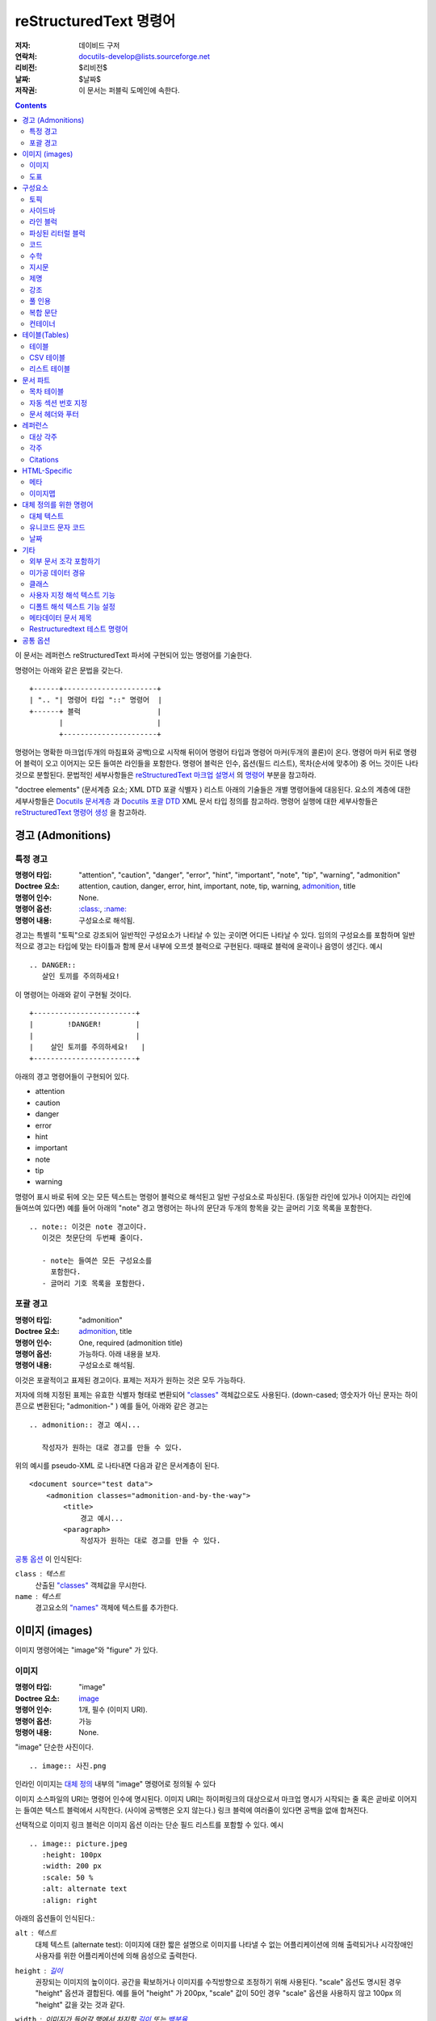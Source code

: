 =============================
 reStructuredText 명령어
=============================
:저자: 데이비드 구저
:연락처: docutils-develop@lists.sourceforge.net
:리비전: $리비전$
:날짜: $날짜$
:저작권: 이 문서는 퍼블릭 도메인에 속한다.

.. contents::

이 문서는 레퍼런스 reStructuredText 파서에 구현되어 있는 명령어를 기술한다.

명령어는 아래와 같은 문법을 갖는다. ::

    +------+----------------------+
    | ".. "| 명령어 타입 "::" 명령어  |
    +------+ 블럭                  |
           |                      |
           +----------------------+

명령어는 명확한 마크업(두개의 마침표와 공백)으로 시작해 뒤이어 명령어 타입과 명령어 마커(두개의 콜론)이 온다.
명령어 마커 뒤로 명령어 블럭이 오고 이어지는 모든 들여쓴 라인들을 포함한다.
명령어 블럭은 인수, 옵션(필드 리스트), 목차(순서에 맞추어) 중 어느 것이든 나타 것으로 분할된다.
문법적인 세부사항들은 `reStructuredText 마크업 설명서`_ 의 `명령어`_ 부분을 참고하라.

"doctree elements" (문서계층 요소; XML DTD 포괄 식별자 ) 리스트 아래의 기술들은 개별 명령어들에 대응된다.
요소의 계층에 대한 세부사항들은 `Docutils 문서계층`_ 과 `Docutils 포괄 DTD`_ XML 문서 타입 정의를 참고하라.
명령어 실행에 대한 세부사항들은 `reStructuredText 명령어 생성`_ 을 참고하라.

.. _명령어: restructuredtext_ko.html#directives
.. _reStructuredText 마크업 설명서: restructuredtext_ko.html
.. _Docutils 문서계층: ../doctree.html
.. _Docutils 포괄 DTD: ../docutils.dtd
.. _reStructuredText 명령어 생성:
   ../../howto/rst-directives_ko.html


--------------------
 경고 (Admonitions)
--------------------

.. 개정판 웹스터 완본 사전으로 부터 경고(Admonition)의 사전적 의미 (1913) [web1913]:
   Admonition
      Gentle or friendly reproof; counseling against a fault or
      error; expression of authoritative advice; friendly caution
      or warning.

      Syn: {Admonition}, {Reprehension}, {Reproof}.

      Usage: Admonition is prospective, and relates to moral delinquencies;
             its object is to prevent further transgression.

.. _attention:
.. _caution:
.. _danger:
.. _error:
.. _hint:
.. _important:
.. _note:
.. _tip:
.. _warning:

특정 경고
============

:명령어 타입: "attention", "caution", "danger", "error", "hint",
                  "important", "note", "tip", "warning", "admonition"
:Doctree 요소: attention, caution, danger, error, hint, important,
                   note, tip, warning, admonition_, title
:명령어 인수: None.
:명령어 옵션: `:class:`_, `:name:`_
:명령어 내용: 구성요소로 해석됨.

경고는 특별히 "토픽"으로 강조되어 일반적인 구성요소가 나타날 수 있는 곳이면 어디든 나타날 수 있다.
임의의 구성요소를 포함하며 일반적으로 경고는 타입에 맞는 타이틀과 함께 문서 내부에 오프셋 블럭으로 구현된다.
때때로 블럭에 윤곽이나 음영이 생긴다. 예시 ::

    .. DANGER::
       살인 토끼를 주의하세요!

이 명령어는 아래와 같이 구현될 것이다. ::

    +------------------------+
    |        !DANGER!        |
    |                        |
    |    살인 토끼를 주의하세요!   |
    +------------------------+

아래의 경고 명령어들이 구현되어 있다.

- attention
- caution
- danger
- error
- hint
- important
- note
- tip
- warning

명령어 표시 바로 뒤에 오는 모든 텍스트는 명령어 블럭으로 해석된고 일반 구성요소로 파싱된다.
(동일한 라인에 있거나 이어지는 라인에 들여쓰여 있다면) 예를 들어 아래의 "note" 경고 명령어는
하나의 문단과 두개의 항목을 갖는 글머리 기호 목록을 포함한다. ::

    .. note:: 이것은 note 경고이다.
       이것은 첫문단의 두번째 줄이다.

       - note는 들여쓴 모든 구성요소를
         포함한다.
       - 글머리 기호 목록을 포함한다.


포괄 경고
==================

:명령어 타입: "admonition"
:Doctree 요소: admonition_, title
:명령어 인수: One, required (admonition title)
:명령어 옵션: 가능하다. 아래 내용을 보자.
:명령어 내용: 구성요소로 해석됨.

이것은 포괄적이고 표제된 경고이다. 표제는 저자가 원하는 것은 모두 가능하다.

저자에 의해 지정된 표제는 유효한 식별자 형태로 변환되어 `"classes"`_ 객체값으로도 사용된다.
(down-cased; 영숫자가 아닌 문자는 하이픈으로 변환된다; "admonition-"  )
예를 들어, 아래와 같은 경고는 ::

    .. admonition:: 경고 예시...

       작성자가 원하는 대로 경고를 만들 수 있다.

위의 예시를 pseudo-XML 로 나타내면 다음과 같은 문서계층이 된다. ::

    <document source="test data">
        <admonition classes="admonition-and-by-the-way">
            <title>
                경고 예시...
            <paragraph>
                작성자가 원하는 대로 경고를 만들 수 있다.

`공통 옵션`_ 이 인식된다:

``class`` : 텍스트
    산출된 `"classes"`_ 객체값을 무시한다.

``name`` : 텍스트
  경고요소의 `"names"`_ 객체에 텍스트를 추가한다.

------------------
 이미지 (images)
------------------

이미지 명령어에는 "image"와 "figure" 가 있다.


이미지
=======

:명령어 타입: "image"
:Doctree 요소: image_
:명령어 인수: 1개, 필수 (이미지 URI).
:명령어 옵션: 가능
:멍령어 내용: None.

"image" 단순한 사진이다. ::

    .. image:: 사진.png

인라인 이미지는 `대체 정의`_ 내부의 "image" 명령어로 정의될 수 있다

이미지 소스파일의 URI는 명령어 인수에 명시된다. 이미지 URI는 하이퍼링크의 대상으로서
마크업 명시가 시작되는 줄 혹은 곧바로 이어지는 들여쓴 텍스트 블럭에서 시작한다.
(사이에 공백행은 오지 않는다.) 링크 블럭에 여러줄이 있다면 공백을 없애 합쳐진다.

선택적으로 이미지 링크 블럭은 _`이미지 옵션` 이라는 단순 필드 리스트를 포함할 수 있다. 예시 ::

    .. image:: picture.jpeg
       :height: 100px
       :width: 200 px
       :scale: 50 %
       :alt: alternate text
       :align: right

아래의 옵션들이 인식된다.:

``alt`` : 텍스트
    대체 텍스트 (alternate test): 이미지에 대한 짧은 설명으로 이미지를 나타낼 수 없는
    어플리케이션에 의해 출력되거나 시각장애인 사용자를 위한 어플리케이션에 의해 음성으로 출력한다.

``height`` : `길이`_
    권장되는 이미지의 높이이다. 공간을 확보하거나 이미지를 수직방향으로 조정하기 위해 사용된다.
    "scale" 옵션도 명시된 경우 "height" 옵션과 결합된다.
    예를 들어 "height" 가 200px, "scale" 값이 50인 경우 "scale" 옵션을 사용하지 않고 100px 의 "height" 값을 갖는 것과 같다.

``width`` : 이미지가 들어갈 행에서 차지할 `길이`_ 또는  `백분율`_
    이미지의 너비가 된다. 이미지의 공간을 확보하거나 수평방향으로 조정하는데 사용된다.
    "scale" 옵션이 명시된 경우 "height" 옵션과 같은 방식으로 적용된다.

    .. _길이: restructuredtext_ko.html#length-units
    .. _백분율: restructuredtext_ko.html#percentage-units

``scale`` : 정수 백분율 (% 기호는 선택사항)
    이미지의 균일 환산계수가 된다. 디폴트는 100%로 스케일링 되지 않는다.

    "height" 와 "width" 옵션을 명시하지 않은 경우, `파이썬 이미징 라이브러리`_ 가 사용된다.
    (파이썬 이미징 라이브러리가 설치되어 있고 이를 지원하는 이미지인 경우 )

``align`` : "top", "middle", "bottom", "left", "center", or "right"
    이미지의 정렬에 사용되며 HTML의 ``<img>`` 태그의 "align" 객체와 동일하고
    "text-align" CSS 요소에 대응한다.
    "top", "middle", "bottom" 값은 이미지의 수직방향 정렬을 결정한다.
    (text의 바탕선에 대한 정렬); 인라인 이미지인 경우에만 쓸모가 있다.
    The values "top", "middle", and "bottom"
    "left", "center", "right" 값은 이미지의 수평방향 정렬을 결정한다.
    이미지 주변에 텍스트가 들어갈 수 있게 한다.
    세부적인 적용은 브라우저나 렌더링 소프트웨어에 따라 다르게 나타날 수 있다.

``target`` : 텍스트 (URI 혹은 레퍼런스)
    이미지를 하이퍼링크 레퍼런스로 만들어 클릭할 수 있게 한다.
    옵션 인수는 URI(상대 혹은 절대)나 `레퍼런스명`_ 이 된다.
    레퍼런스명은 ```레퍼런스명`_`` 과 같이 밑줄이 붙는다.

공통 옵션은 `:class:`_ 와 `:name:`_ 가 있다.

.. _대체 정의: restructuredtext_ko.html#substitution-definitions


도표
======

:명령어 타입: "figure"
:Doctree 요소: figure_, image_, caption_, legend_
:명령어 인수: 1개, 필수 (이미지 URI).
:명령어 옵션: 가능.
:명령어 내용: 도표 캡션이나 범례로 해석됨.

도표 (figure)는 `이미지 옵션`_ 을 포함하는 `이미지`_ 데이터로 구성되며
선택적으로 캡션(하나의 문단)이나 범례(임의의 구성요소)를 추가할 수 있다.
페이지 기반 출력 미디어에서 도표는 페이지 레이아웃에 맞춰 다른 위치에 나타날 수 있다.
::

    .. figure:: picture.png
       :scale: 50 %
       :alt: 묻혀 있는 보물로 향하는 지도

       이것은 도표의 캡션이다. (간단한 문단)

       범례는 캡션 뒤에 오는 모든 요소들을 포함한다.
       여기서는 이 문단과 이어서 아래의 표가 범례가 된다.

       +-----------------------+-----------------------+
       | 기호                   | 의미                   |
       +=======================+=======================+
       | .. image:: tent.png   | 캠프장                  |
       +-----------------------+-----------------------+
       | .. image:: waves.png  | 호수                   |
       +-----------------------+-----------------------+
       | .. image:: peak.png   | 산                    |
       +-----------------------+-----------------------+

캡션이 되는 문단과 범례 앞에는 공백행이 반드시 있어야 한다.
캡션 없이 범례를 명시하고자 하는 경우 캡션 자리에 빈 코멘트 ("..")를 사용한다.

"figure" 명령어는 "image" 명령어의 모든 옵션을 지원한다. `이미지 옵션`_ 을 참고하라.
이 옵션("align" 제외)들은 도표가 가진 이미지에 적용된다.

``align`` : "left", "center", or "right"
    도표의 수평방향 정렬에 사용되며 이미지 주변에 텍스트가 들어가게 한다.
    세부적인 적용은 브라우저나 렌더링 소프트웨어에 따라 다르게 나타날 수 있다.

추가로 아래의 옵션들이 있다.

``figwidth`` : "image", 행에서 차지할 `길이`_ 또는 `백분율`_
    도표의 너비.
    도표가 사용할 수평방향 공간을 한정한다.
    이미지의 자체적인 너비가 사용된 경우 "image"의 특정값 허용된다.
    (`파이썬 이미징 라이브러리`_ 가 요구된다.)
    이미지 파일을 찾을 수 없거나 필요한 소프트웨어를 사용할 수 없는 경우
    이 옵션은 무시된다.

    "figure" doctree 요소의 "width" 객체를 설정하자.

    이 옵션은 도표의 포함된 이미지를 스케일링하지 않는다.
    ;스케일링이 필요하다면 `이미지`_ 의 "width" 옵션을 사용한다.

        +---------------------------+
        |        figure             |
        |                           |
        |<------ figwidth --------->|
        |                           |
        |  +---------------------+  |
        |  |     image           |  |
        |  |                     |  |
        |  |<--- width --------->|  |
        |  +---------------------+  |
        |                           |
        |도표 캡션은 이 너비에서    |
        |끝나야한다.                |
        +---------------------------+

``figclass`` : 텍스트
    도표의 `"classes"`_ 객체값을 설정한다.
    아래의 `"classes"`_ 명령어를 참고하라.

.. _파이썬 이미징 라이브러리: http://www.pythonware.com/products/pil/


---------------
 구성요소
---------------

토픽
=====

:명령어 타입: "topic"
:Doctree 요소: topic_
:명령어 인수: 1, 필수 (토픽의 표제).
:명령어 옵션: `:class:`_, `:name:`_
:명령어 내용: Interpreted as the topic body.

토픽(topic)은 표제가 있는 블럭 인용이나 하위 섹션을 포함하지 않는 독립 섹션과 유사하다.
문맥에서 벗어난 독립적인 아이디어를 나타내기 위해 "topic" 명령어를 사용한다.
토픽은 섹션이나 전이가 나타날 수 있는 곳이면 어디든 올 수 있다.
구성 요소와 토픽은 내포된 토픽을 포함하지 않을 수 있다.

명령어의 단일 인수는 토픽의 표제로 해석되고 그 다음 행은 공백행이 되어야 한다.
뒤이어 오는 모든 행들은 토픽의 내용이 되고 구성요소로 해석된다. 예시 ::

    .. topic:: 토픽 표제

        이어서 오는 들여쓴 행들은 토픽의 내용을 구성한다.
        이 행들은 구성요소로 해석된다.


사이드바
==========

:명령어 타입: "sidebar"
:Doctree 요소: sidebar_
:명령어 인수: 1개, 필수 (사이드바 표제).
:명령어 옵션: 가능 (아래 내용 참조).
:명령어 내용: 사이드바의 내용으로 해석됨.

사이드바는 미니어처와 같이 문서 내부에 나타나는 병렬 문서로 문서와 관련되거나 레퍼런스가 되는 자료를 제공한다.
사이드바는 보통 구분선으로 나누어지며 페이지의 가장자리에 떠있다.;
문서의 본문이 되는 텍스트가 주변을 지날 수 있다.
사이드바는 초각주(super-footnotes)가 될 수도 있다.;
사이드바의 내용이 문서의 본문이 갖는 흐름에서 벗어날 수 있다.

사이드바는 섹션이나 전이가 나타날 수 있는 곳이면 어디든 올 수 있다.
사이드바를 포함한 구성요소들은 내포된 구성요소를 포함하지 않을 수 있다.

명령어의 단일 인수는 사이드바의 표제로 해석되고 그 뒤로 부제 옵션(아래 참조)이 올 수 있다.
;그 다음 행은 반드시 공백행이 되어야 한다.
뒤이어 오는 모든 행들은 구성요소로 해석된다. 예시 ::

    .. sidebar:: 사이즈바 표제
       :subtitle: 사이드바 부제 (선택사항)

       이어서 오는 들여쓴 행들은 토픽의 내용을 구성한다.
       이 행들은 구성요소로 해석된다.

아래의 옵션이 인식된다.:

``subtitle`` : 텍스트
    사이드바의 부제.

공통 옵션으로 `:class:`_ 와 `:name:`_ 가 있다.


라인 블럭
==========

.. admonition:: 더 이상 사용하지 않는다.

   "line-block" 명령어는 이제 사용하지 않는다.
   대신 `라인 블럭 문법`_ 을 사용한다.

   .. _라인 블럭 문법: restructuredtext.html#line-blocks

:명령어 타입: "line-block"
:Doctree 요소: line_block_
:명령어 인수: None.
:명령어 옵션: `:class:`_, `:name:`_
:명령어 내용: 라인 블럭의 본문이 된다.

행이 바뀌면서 기존의 들여쓰기가 중요해지고 인라인 마크업이 지원될 때 "line-block" 명령어는 요소를 구성한다.
이는 자동으로 들여쓰기가 되지 않고 고정 너비 타이프라이터 서체 대신 일반적인 세리프로 구현되어
`파싱된 리터럴 블럭`_ 의 다른 형태가 된다.
(line-block 명령어는 들여쓴 라인 블럭을 가진 채로 인용 블럭을 시작한다)
라인 블럭은 주소 블럭이나 절(노래 가사나 시)처럼 행의 구조가 중요할 때 유용하게 쓰인다.
예를 들어 아래 고전작품과 같이 ::

    "To Ma Own Beloved Lassie: A Poem on her 17th Birthday", by
    Ewan McTeagle (for Lassie O'Shea):

        .. line-block::

            Lend us a couple of bob till Thursday.
            I'm absolutely skint.
            But I'm expecting a postal order and I can pay you back
                as soon as it comes.
            Love, Ewan.



.. _parsed-literal:

파싱된 리터럴 블럭
====================

:명령어 타입: "parsed-literal"
:Doctree 요소: literal_block_
:명령어 인수: None.
:명령어 옵션: `:class:`_, `:name:`_
:명령어 내용: 리터럴 블럭의 본문이 된다.

일반적인 리터럴 블럭과 다르게 "파싱된 리터럴" 명령어는 텍스트가 인라인 마크업으로 파싱되었을 때 리터럴 블럭을 구성한다.
고정 너비 타이프라이터 서체로 구현된다는 점에서 일반적인 라인 블럭과 유사하고 `라인 블럭`_ 의 다른 형태가 된다.
파싱된 리터럴 블럭은 코드 예제에 하이퍼링크를 추가할 때 유용하다.

파싱된 리터벌 블럭에서는 인라인 마크업이 인식되고 파싱되는 과정에서 보존되지 않기 때문에 텍스트에 주의해야 한다.
들여쓰기가 없는 파싱을 막기 위해 백슬래시 이스케이프가 필요할 수 있다.
파서를 통해 마크업 문자들이 제거되기 때문에 수직방향 정렬에도 신경써야 한다.
파싱된 "ASCII art" 는 까다로울 수 있고 추가적인 공백이 필요할 수 있다.

예를 들어, 아래 내용의 모든 요소명은 링크되어 있다. ::

    .. parsed-literal::

       ( (title_, subtitle_?)?,
         decoration_?,
         (docinfo_, transition_?)?,
         `%structure.model;`_ )

코드
========

:명령어 타입: "code"
:Doctree 요소: literal_block_, `inline elements`_
:명령어 인수: 1개, 선택 (형식 언어).
:명령어 옵션: name, class, number-lines.
:명령어 내용: Becomes the body of the literal block.
:배열 설정: syntax_highlight_.

(Docutils 0.9에 신규 등록)

"code" 명령어는 리터럴 블럭을 구성한다.
코드의 언어가 명시된 경우 내용은 Pygments_ 문법 하이라이터의 의해 파싱되고
토큰은 내포된 `inline elements`_ 에 클래스 인수(문법 분류에 따라)와 함께 저장된다.
실제 하이라이트는 스타일 시트가 요구된다.
(예를 들어 `generated by Pygments`__ 가 있다. `sandbox/stylesheets`__ 에서 예시를 볼 수 있다.)

파싱은 syntax_highlight_ 배열 설정과 커맨드 라인 옵션으로 종료되거나
명령어 인수 대신 `:class:`_ 옵션으로 형식 언어를 지정한 경우 종료될 수 있다.
형식 언어가 `지원 언어 및 마크업 포맷`_ 에 속하지 않거나 Pygments_ 가 설치되지 않았을 때 파싱은 경고를 회피한다.

인라인 코드를 위해 `"코드" 기능`_ 을 사용한다.

__ http://pygments.org/docs/cmdline/#generating-styles
__ http://docutils.sourceforge.net/sandbox/stylesheets/
.. _Pygments: http://pygments.org/
.. _syntax_highlight: ../../user/config.html#syntax-highlight
.. _지원 언어 및 마크업 포맷: http://pygments.org/languages/
.. _"코드" 기능: roles.html#code


아래의 옵션이 인식된다.

``number-lines`` : [행의 번호로 시작]
    행 번호로 모든 행의 앞에 온다.
    선택 인수는 첫 행의 번호이다. (디폴트 1)

공통 옵션으로 `:class:`_ 와 `:name:`_ 가 있다.

예시 ::
  아래 명령어의 내용 ::

    .. code:: python

      def my_function():
          "just a test"
          print 8/2

  파이선 소스 코드와 같이 파싱되고 마크업 된다.


수학
======

:명령어 타입: "math"
:Doctree 요소: math_block_
:명령어 인수: 1개, 선택: 내용의 접두어가 된다.
:명령어 옵션: `:class:`_, `:name:`_
:명령어 인수: 수학 블럭의 본문이 된다.
                    (공백행으로 구분된 내용 블럭은
                    인접한 수학 블럭에 놓인다.)
:배열 설정: math_output_

(Docutils 0.8에 신규 등록)

"math" 명령어는 문서에 수학적 내용(수식, 방정식)이 담긴 블럭을 삽입한다.
입력 포맷은 유니코드 기호를 지원하는 *LaTeX math syntax*\ [#math-syntax]_ 이다.
예시 ::

  .. math::

    α_t(i) = P(O_1, O_2, … O_t, q_t = S_i λ)

다수의 출력 포맷을 위해 요구되는 변환에 의해 *LaTex math* 의 일부분만 지원된다.
HTMl에서 `math_output`_ 배열 설정은 각각의 지원 요소들의 하위 집합과 함께 대체 출력 포맷들 중에서 결정된다.
(`math_output`_ 배열 설정은 ``--math-output`` 커맨드 라인 옵션에 대응하기도 한다.)
작성기가 수학 식자를 전혀 지원하지 않는다면 작성된 내용 그대로 삽입된다.

.. [#math-syntax] 지원되는 LaTeX 커맨드는 AMS 확장을 포함한다.
   (`Short Math Guide`_ 와 같은 문서를 참고하라.)


인라인 수식을 위해 `"수학" 기능`_ 을 사용한다.

.. _Short Math Guide: ftp://ftp.ams.org/ams/doc/amsmath/short-math-guide.pdf
.. _"수학" 기능: roles_ko.html#math
.. _math_output: ../../user/config.html#math-output

지시문
========

:명령어 타입: "rubric"
:Doctree 요소: rubric_
:명령어 인수: 1, 필수 (지시문 텍스트).
:명령어 옵션: `:class:`_, `:name:`_
:명령어 내용: None.

..

     rubric n. 1. a title, heading, or the like, in a manuscript,
     book, statute, etc., written or printed in red or otherwise
     distinguished from the rest of the text. ...

     -- 랜덤 하우스 웹스터 대학 사전, 1991

"rubric" 명령어는 지시문 요소를 문서 계층에 삽입한다.
지시문은 형식에 얽매이지 않는 제목으로 문서의 구조와 일치하지 않아도 된다.

제명
========

:명령어 타입: "epigraph"
:Doctree 요소: block_quote_
:명령어 인수: None.
:명령어 옵션: None.
:명령어 내용: 블럭 인용의 본문으로 해석됨.

제명은 문서나 섹션의 시작에 오는 적절하고 짧은 글로 주로 인용이나 시가 쓰인다.

"epigraph" 명령어는 "epigraph" 클래스 블럭 인용을 만들어 낸다. 예시 ::

     .. epigraph::

        네가 어디로 가든, 그 곳에 네가 있다.

        -- 버카루 반자이

위 코드는 아래와 같은 계층 조각이 된다. ::

    <block_quote classes="epigraph">
        <paragraph>
            네가 어디로 가든, 그 곳에 네가 있다.
        <attribution>
            버카루 반자이


강조
==========

:명령어 타입: "highlights"
:Doctree 요소: block_quote_
:명령어 인수: None.
:명령어 옵션: None.
:명령어 내: 블럭 인용의 본문으로 해석됨.

강조는 문서나 섹션의 요점을 요약하고 주로 목록의 구성이 된다.

"highlights" 명령어는 "highlights" 클래스 블럭 인용을 만들어 낸다.
`제명`_ 에서 유사한 예시를 볼 수 있다.

풀 인용
==========

:명령어 타입: "pull-quote"
:Doctree 요소: block_quote_
:명령어 인수: None.
:명령어 옵션: None.
:명령어 내용: 블럭 인용의 본문으로 해석됨.

풀 인용은 추출 인용된 텍스트의 작은 섹션으로 주로 큰 서체가 사용된다.
풀 인용은 독자의 주의를 끌고자 할 때 사용되며 특히 긴 글에 쓰인다.

"pull-quote" 명령어는 "pull-quote" 클래스 블럭 인용을 만들어 낸다.
`제명`_ 에서 유사한 예시를 볼 수 있다.

복합 문단
==================

:명령어 타입: "compound"
:Doctree 요소: compound_
:명령어 인수: None.
:명령어 옵션: `:class:`_, `:name:`_
:명령어 내용: 구성요소로 해석됨.

(Docutils 0.3.6에 신규 등록)

"compound" 명령어는 복합 문단을 만드는데 사용된다.
복합 문단은 논리적으로는 하나인 문단에 여러개의 물리적인 구성요소가 포함되는 경우를 말한다.
(단순히 텍스트나 인라인 요소들만 포함하는 대신)
복합 문단을 구성하는 요소로는 단순 문단, 리터럴 블럭, 표, 리스트 등이 있다. 예시 ::

    .. compound::

       'rm' 커맨드는 매우 위험하다.  만약 당신이 루트로 들어가
       엔터를 치게 되면 ::

           cd /
           rm -rf *

       파일 시스템의 모든 내용을 지우게 된다.

위의 예시에서 리터럴 블럭은 하나의 물리적 문단에서 시작해 다른 곳에서 끝나는 문장 내부에 삽입된다.

.. note::

   "compound" 명령어는 HTML의 ``<div>`` 요소 같은 포괄 블럭 계층 컨테이너가 아니다.
   단순히 연속되는 요소들을 묶기 위해 사용한다면 예상치 못한 결과를 얻을 수 있다.

   만약 포괄 계층 블럭 컨테이너가 필요하다면 밑에서 다룰 `컨테이너`_ 명령어를 사용하라.

복합 문단은 일반적으로 구별할 수 있는 여러개의 텍스트 블럭으로 구현되며
여러 텍스트 블럭들의 논리 통일성을 강조할 수 있게 변형될 가능성이 있다.:

* 만약 문단이 시작 줄 들여쓰기와 함께 구현된다면
  복합 문단의 첫번째 물리적 문단만이 동일한 들여쓰기를 가져야 한다.
  두번째와 그 이후에 오는 문단들은 들여쓰기를 생략해야 한다.
* 물리적 요소들 간의 수직방향 간격은 축소될 수 있다.;
* 기타 등등


컨테이너
=========

:명령어 타입: "container"
:Doctree 요소: container_
:명령어 인수: 1개 혹은 그 이상, 선택 (클래스명).
:명령어 옵션: `:name:`_
:명령어 내용: 구성요소로 해석됨.

(Docutils 0.3.10에 신규 등록)

"container" 명령어는 포괄 블럭 계층 컨테이너 요소와 함께 컨테이너의 내용(임의의 구성요소)를 둘러싼다.
선택적 `"classes"`_ 객체 인수와 결합되면 사용자와 어플리케이션을 위한 확장 메커니즘이 된다. 예시 ::

    .. container:: custom

       이 문단은 사용지 지정 방법으로 구현된다.

위의 결과를 pseudo-XML로 나타내면 아래와 같다. ::

    <container classes="custom">
        <paragraph>
            이 문단은 사용자 지정 방법으로 구현된다.

"container" 명령어는 HTML의 ``<div>`` 요소와 동일하다.
사용자나 어플리케이션의 목적에 맞게 연속적인 요소들을 그룹으로 묶는데 사용된다.



------------------
 테이블(Tables)
------------------

형식이 있는 테이블은 reStructuredText 문법이 제공하는 것보다 많은 구조를 필요로 한다.
테이블은 `테이블`_ 명령어를 통해 표제를 받을 수 있다.
종종 reStructuredText의 테이블은 작성하기 불편하지만 표준 포맷의 테이블 데이터는 손쉽게 얻을 수 있다.
csv-table_ 명령어는 CSV 포맷 데이터를 지원한다.


테이블
========

:명령어 타입: "table"
:Doctree 요소: table_
:명령어 인수: 1개, 선택 (테이블의 표제).
:명령어 옵션: 가능 (아래 참조).
:명령어 내용: 일반 reStructuredText 테이블.

(Docutils 0.3.1에서 신규 등록)

"table" 명령어는 테이블이나 특정 옵션을 제목과 결합하는데 사용된다. 예시 ::

    .. table:: "not" 을 위한 진리표
       :widths: auto

       =====  =====
         A    not A
       =====  =====
       False  True
       True   False
       =====  =====

아래의 옵션들이 인식된다.:

``align`` : "left", "center", or "right"
    테이블의 수평방향 정렬
    (Docutils 0.13에서 신규 등록)

``widths`` : "auto", "grid" 또는 정수 목록
    콤마나 공백으로 구분되는 컬럼 너비 목록.
    디폴트는 입력 열의 너비. (문자로)

    "auto"나 "grid"는 작성자가 컬럼 너비 결정의 백엔드 위임 여부를 정할 때 사용한다.
    (LaTeX, the HTML browser, ...).
    `table_style`_ 배열 옵션을 참고하라.

공통 옵션으로 `:class:`_ 와 `:name:`_ 가 있다.

.. _table_style: ../../user/config.html#table-style-html4css1-writer

.. _csv-table:

CSV 테이블
============

:명령어 타입: "csv-table"
:Doctree 요소: table_
:명령어 인수: 1, 선택 (테이블의 표제).
:명령어 옵션: 가능 (아래 참조).
:명령어 내용: A CSV (comma-separated values) table.

.. WARNING::

   "csv-table" 명령어의 ":file:" 과 ":url:" 옵션은 보안상 취약점이 될 수 있다.
   이 두 옵션은 "file_insertion_enabled_" 런타임 설정으로 비활성화 할 수 있다.

(Docutils 0.3.4에서 신규 등록)

"csv_table" 명령어는 CSV 데이터로부터 테이블을 만들 때 사용된다.
CSV는 상업용 데이터베이스와 스프레드시트 어플리케이션을 통해 생성되는 일반적인 데이터 포맷이다.
데이터는 문서의 일부가 되는 내부 자료이거나 분리된 파일에서 가져오는 외부 자료 모두 가능하다.

예시 ::

    .. csv-table:: Frozen Delights!
       :header: "Treat", "Quantity", "Description"
       :widths: 15, 10, 30

       "Albatross", 2.99, "On a stick!"
       "Crunchy Frog", 1.49, "If we took the bones out, it wouldn't be
       crunchy, now would it?"
       "Gannet Ripple", 1.99, "On a stick!"

셀 내부에서 블럭 마크업과 인라인 마크업이 지원된다. 행의 끝은 셀 내부에서 인식된다.

작업 한계:

* 각각의 행이 동일한 갯수의 컬럼을 갖는지는 확인해주지 않지만
  "csv-table" 명령어는 자동으로 항목을 비워두는 CSV 생성기를 지원하기 때문에
  짧은 행의 끝이 비워지는 일은 일어나지 않는다.

  .. 입력을 확인하기 위해 엄격한 옵션을 추가하고 싶다면?

.. [#whitespace-delim] 공백 구분 기호는 외부 CSV 파일에서만 지원된다.

.. [#ASCII-char] 파이썬2에서 ``delimiter``, ``quote``, ``escape`` 옵션은 ASCII 문자여야 한다.
   (CSV 모듈은 유니코드나 ASCII가 아닌 모든 문자들을 지원하지 않는다.
   이 한계점은 파이썬3에서는 나타나지 않는다.

아래의 옵션들이 인식된다.

``widths`` : 정수 [, 정수...] 또는 "auto"
    콤마 혹은 공백으로 구분되는 리스트의 상대적인 컬럼 너비이다.
    디폴트에서는 컬럼들이 동일한 너비를 갖는다. (100%/#columns)

    "auto" 값은 작성자가 열 너비 결정의 백엔드 위임 여부를 정할 때 사용한다.
    (LaTeX, the HTML browser, ...).

``header-rows`` : 정수
    테이블 헤더에서 사용할 CSV 데이터의 열 갯수. 디폴트 0.

``stub-columns`` : 정수
    stub으로 사용될 테이블의 컬럼 갯수. (좌측에서의 열의 이름) 디폴트 0.

``header`` : CSV 데이터
    테이블 헤더를 위한 추가 자료.
    테이블의 메인 CSV 데이터에서 얻은 ``header-rows`` 앞에 별개로 추가된다.
    메인 CSV 데이터와 동일한 포맷의 CSV를 사용해야 한다.

``file`` : 문자열 (새 라인 제거됨.)
    CSV 파일의 로컬 주소.

``url`` : 문자열 (공백 제거됨.)
    CSV 파일의 인터넷 URL 레퍼런스.

``encoding`` : 텍스트의 인코딩명
    외부 CSV 데이터(파일 혹은 URL)의 텍스트 인코딩.
    디폴트는 문서의 인코딩.

``delim`` : 문자 | "tab" | "space" [#whitespace-delim]_
    필드를 나누기 위해 사용되는 단일문자\ [#ASCII-char]_ .
    디폴트는 ``,`` (콤마).
    유니코드 포인트로 명시될 수 있다.; 문법적인 세부사항은 `유니코드`_ 명령어 참조.

``quote`` : 문자
    구분 기호를 포함하는 요소를 인용하거나 인용 문자와 함게 시작하는 단일문자\ [#ASCII-char]_
    디폴트는 ``"`` (따옴표).
    유니코드 포인트로 명시될 수 있다.; 문법적인 세부사항은 `유니코드`_ 명령어 참조.

``keepspace`` : flag
    구분 기호 바로 뒤에 오는 공백을 중요하게 다룬다.
    디폴트는 공백을 무시한다.

``escape`` : 문자
    구분 기호나 인용 문자에서 벗어나기 위해 사용되는 단일문자\ [#ASCII-char]_
    유니코드 포인트로 명시될 수 있다.; 문법적인 세부사항은 `유니코드`_ 명령어 참조.
    구분 기호가 인용 필드가 아닌 곳에서 쓰이거나 인용 문자를 일반 필드에서 입력하고자 할 때 사용된다.
    디폴트는 인용 문자를 두번 입력한다. 예시 "그는 말했다 ""안녕"""

    .. 디폴트를 명확하게 지정하기 위해 추가할 수 있는 값 "double" ?

``align`` : "left", "center" 또는 "right"
    테이블의 수평방향 정렬.
    (Docutils 0.13에서 신규 등록)

공통 옵션으로 `:class:`_ 와 `:name:`_ 가 있다.


리스트 테이블
===============

:명령어 타입: "list-table"
:Doctree 요소: table_
:명령어 인수: 1개, 선택 (테이블 표제).
:명령어 옵션: 가능 (아래 참조).
:명령어 내용: 균일한 2개의 계층을 갖는 글머리 기호 리스트.

(Docutils 0.3.8.에서 신규 등록.  이것이 기존의 구현이지만 장래에 `추가적인 구상`__ 이 구현될 수 있다.)

__ ../../dev/rst/alternatives.html#list-driven-tables

"list_table" 명령어는 2개의 균일 계층 글머리 기호 리스트인 데이터로부터 테이블을 만든다.
균일 계층이란 하위 리스트들이 동일한 갯수의 항목을 포함함을 의미한다

예시 ::

    .. list-table:: Frozen Delights!
       :widths: 15 10 30
       :header-rows: 1

       * - Treat
         - Quantity
         - Description
       * - Albatross
         - 2.99
         - On a stick!
       * - Crunchy Frog
         - 1.49
         - If we took the bones out, it wouldn't be
           crunchy, now would it?
       * - Gannet Ripple
         - 1.99
         - On a stick!

아래의 옵션들이 인식된다.

``widths`` : 정수, [정수...] 또는 "auto"
    콤마 혹은 공백으로 구분되는 리스트의 상대적인 컬럼 너비이다.
    디폴트에서는 컬럼들이 동일한 너비를 갖는다. (100%/#columns)

    "auto" 값은 작성자가 열 너비 결정의 백엔드 위임 여부를 정할 때 사용한다.
    (LaTeX, the HTML browser, ...).

``header-rows`` : 정수
    테이블 헤더에서 사용할 CSV 데이터의 열 갯수. 디폴트 0.

``stub-columns`` : 정수
    stub으로 사용될 테이블의 컬럼 갯수. (좌측에서의 열의 이름) 디폴트 0.

``align`` : "left", "center" 또는 "right"
    테이블의 수평방향 정렬.
    (Docutils 0.13에서 신규 등록)

공통 옵션으로 `:class:`_ 와 `:name:`_ 가 있다.


----------------
 문서 파트
----------------

.. _contents:

목차 테이블
=================

:명령어 타입: "contents"
:Doctree 요소: pending_, topic_
:명령어 인수: 1개, 선택 (제목)
:명령어 옵션: 가능
:명령어 내용: None.

"contents" 명령어는 `토픽`_ 에 목차 테이블(TOC)를 생성한다.
토픽과 마찬가지로 목차표는 섹션과 전이가 나타날 수 있는 곳이면 어디든 올 수 있다.
구성요소와 토픽은 목차표를 포함하지 않을 수 있다.

명령어의 가장 간단한 형태 ::

    .. contents::

언어 의존 상용구 텍스트가 표제로 사용된다. 영어에서 디폴트 표제 텍스트는 "Contents" 이다.

구체적인 표제가 명시될 수 있다. ::

    .. contents:: 목차 테이블

표제는 여러줄이 될 수 있지만 권장하지 않는다. ::

    .. contents:: 이것은 아주 긴
       목차 테이블의 예시이다.

명령어를 위한 옵션들은 필드 리스트를 사용해 명시된다. ::

    .. contents:: 목차 테이블
       :depth: 2

만약 디폴트 표제가 사용된다면 옵션 필드 리스트는 명령어 마커와 동일한 라인에서 시작될 수 있다. ::

    .. contents:: :depth: 2

아래의 옵션들이 인식된다.

``depth`` : 정수
    목차 테이블에서 수집될 섹션 계층의 갯수.
    디폴트에서는 무한정 가능하다.

``local`` : flag (공란)
    로컬 목차 테이블을 생성한다. 입력란은 명령어가 주어지는 섹션의 하위 섹션만을 포함한다.
    구체적인 표제가 주어지지 않는다면 목차 테이블은 표제되지 않는다.

``backlinks`` : "entry" 또는 "top" 또는 "none"
    섹션 헤더로부터 목차 테이블 혹은 그 입력란으로 돌아가는 링크를 생성한다.
    백링크를 생성하지 않을 수도 있다.

``class`` : 텍스트
    토픽 요소상에 `"classes"`_ 객체값을 설정한다.
    아래의 `클래스`_ 명령어를 보자.

.. _sectnum:
.. _section-numbering:

자동 섹션 번호 지정
===========================

:명령어 타입: "sectnum" 또는 "section-numbering" (동의어)
:Doctree 요소: pending_, generated_
:명령어 인수: None.
:명령어 옵션: 가능.
:명령어 내용: None.
:배열 설정: sectnum_xform_

"sectnum" (또는 "section-nubmering") 명령어는 문서의 섹션과 하위 섹션에 자동으로 번호를 부여한다.
(`sectnum_xform`_ 배열 설정 혹은 ``--no-section-numbering`` 커맨드 라인으로 비활성화 되지 않은 경우)

섹션 번호는 "multiple enumeration" 형태로 각각의 계층이 번호를 갖고 구두점으로 구분된다.
예를 들어, 섹션 1, 하위 섹션 2, 하위 섹션 3의 표제는 "1.2.3" 으로 부가된다.

"sectnum" 명령어는 초기 파싱과 변형 두가지 단계로 기능한다.
초기 파싱에서 "pending" 요소가 생성되어 자리 표시자로 기능하고 어떤 옵션이든 내부에 저장한다.
프로세싱의 나중 단계에서 "pending" 요소는 표제에 섹션 번호를 붙이는 변형을 일으킨다.
섹션 번호는 "generated" 요소에 묶이고 표제는 1로 설정되는 "auto" 객체를 갖는다.

아래의 옵션들이 인식된다.:

``depth`` : 정수
    명령어에 의해 번호가 부여될 섹션의 갯수.
    디폴트에서는 무한정 가능하다.

``prefix`` : 문자열
    자동으로 생성된 섹션 번호에 부가될 임의의 문자열.
    "3.2." 이 입력되면 섹션 번호는 "3.2.1", "3.2.2", "3.2.2.1" 과 같이 생성된다.
    구분 구두점("." 과 같은 것들)은 명백하게 정해져야 한다.
    디폴트에서는 아무것도 부가되지 않는다.

``suffix`` : 문자
    자동으로 생성된 섹션 번호 뒤에 덧붙일 임의의 문자열.
    디폴트는 아무것도 부가되지 않는다.

``start`` : 정수
    첫번째 섹션 번호가 될 값.
    ``prefix`` 와 결합되어 여러개의 소스 파일로 나누어질 문서에 올바른 섹션 번호를 부여하기 위해 사용된다.
    디폴트는 1 이다.

.. _sectnum_xform: ../../user/config.html#sectnum-xform


.. _header:
.. _footer:

문서 헤더와 푸터
========================

:명령어 타입: "header" 또는 "footer"
:Doctree 요소: decoration_, header, footer
:명령어 인수: None.
:명령어 옵션: None.
:명령어 내용: 구성요소로 해석됨.

(Docutils 0.3.8에서 신규 등록)

"header" 와 "footer" 명령어는 페이지 네비게이션, 노트, 시간/날짜 등에 유용한 문서 장식을 생성한다. 예시 ::

    .. header:: 이 공간은 임대용.

인쇄될 페이지나 생성될 웹페이지 상단에 나타날 문서 헤더에 문단을 추가한다.

이 명령어들은 여러번 누적하여 사용될 수 있다. 최근에는 단 하나의 헤더와 푸터도 지원한다.

.. note::

   "header", "footer" 명령어를 웹페이지의 네비게이션 요소를 생성하는데 사용할 수는 있지만
   Docutils는 본래 *문서* 프로세싱을 위해 사용된다는 것과
   네비게이션바는 일반적으로 문서의 일부가 아님을 인지해야 한다.

   Docutils 의 기능은 그러한 목적에 사용하기엔 불충분하다는 것을 곧 깨달을 것이다.
   그 때는 "header", "footer" 명령어 대신 Sphinx_ 와 같은 문서 생성기를 사용하는 것을 고려해야 한다.

   .. _Sphinx: http://sphinx-doc.org/

헤더와 푸터 내용물을 위 명령어들로 채우는 것 외에도 내용물은 프로세싱 시스템에 의해 자동으로 추가될 수도 있다.
예를 들어, 특정 런타임 설정이 가능하다면 문서 푸터는 날짜나 `Docutils 웹사이트`_ 같은 프로세싱 정보로 채워진다.

.. _Docutils 웹사이트: http://docutils.sourceforge.net


------------
 레퍼런스
------------

.. _target-notes:

대상 각주
================

:명령어 타입: "target-notes"
:Doctree 요소: pending_, footnote_, footnote_reference_
:명령어 인수: None.
:명령어 옵션: `:class:`_, `:name:`_
:명령어 옵션: 가능.
:명령어 내용: None.

"target-notes" 명령어는 텍스트에 각각의 외부 대상을 위한 각주를 만든다.
이 각주들은 각각의 레퍼런스로 부터 온 각주 레퍼런스에 대응한다.
텍스트의 모든 명시적인 대상에 맞춰 생성된 각주는 가시적인 URL을 내용으로 포함한다.


각주
=========

**아직 구현되지 않음.**

:명령어 타입: "footnotes"
:Doctree 요소: pending_, topic_
:명령어 인수: None?
:명령어 옵션: 가능?
:명령어 내용: None.

@@@


Citations
=========

**아직 구현되지 않음.**

:Directive Type: "citations"
:Doctree 요소: pending_, topic_
:명령어 인수: None?
:명령어 옵션: 가능?
:명령어 내용: None.

@@@


---------------
 HTML-Specific
---------------

메타
======

:명령어 타입: "meta"
:Doctree 요소: meta (비표준)
:명령어 인수: None.
:명령어 옵션: None.
:명령어 내용: 반드시 단순 필드 리스트를 포함해야 함.

"meta" 명령어는 HTML 메타 태그에 저장된 메타데이터를 명시할 때 사용한다.
"Metadata"는 데이터에 대한 데이터로 이 경우엔 웹페이지에 대한 데이터에 해당한다.
메타데이터는 월드 와이드 웹에서 검색 엔진이 추출하고 수집하기 좋은 형태로 웹페이지를 서술하고 분류하는데 쓰인다.

명령어 블럭 내부에서 단순 필드 리스트는 메타데이터를 위한 문법을 제공한다.
필드명은 메타 태그 "name" 객체의 내용이 되고 필드 본문(인라인 마크업 없는 단일 문자열로 해석됨)은 "content" 객체의 내용이 된다.
예시 ::

    .. meta::
       :description: reStructuredText 일반 텍스트 마크업 언어
       :keywords: 일반 텍스트, 마크업 언어

아래의 HTML로 변환된다. ::

    <meta name="description"
        content="reStructuredText 일반 텍스트 마크업 언어">
    <meta name="keywords" content="일반 텍스트, 마크업 언어">

다른 메타 객체들("http-equiv", "scheme", "lang", "dir")의 지원은 필드 인수를 통해 제공되며
반드시 "attr=value"의 형태가 되어야 한다. ::

    .. meta::
       :description lang=en: An amusing story
       :description lang=fr: Une histoire amusante

HTML에서는 ::

    <meta name="description" lang="en" content="An amusing story">
    <meta name="description" lang="fr" content="Une histoire amusante">

몇몇 메타 태그는 "name" 객체 대신 "http-equiv" 를 사용한다.
"http-equiv" 메타 태그를 명시하려면 이름을 생략한다. ::

    .. meta::
       :http-equiv=Content-Type: text/html; charset=ISO-8859-1

HTML에서는 ::

    <meta http-equiv="Content-Type"
         content="text/html; charset=ISO-8859-1">



이미지맵
========

**아직 구현되지 않음.**

비표준 요소: 이미지맵.


-----------------------------------------
 대체 정의를 위한 명령어
-----------------------------------------

이번 섹션의 명령어들은 대체 정의에서만 쓰일 수 있다.
이 명령어들은 독자적인 문맥에서 직접적으로 사용되지 않을 수 있으며
`image`_ 명령어는 대체 정의, 독자적인 문맥에서 모두 사용될 수 있다.

.. _replace:

대체 텍스트
================

:명령어 타입: "replace"
:Doctree 요소: 텍스트 & `inline elements`_
:명령어 인수: None.
:명령어 옵션: None.
:명령어 내용: 단일 문단; 인라인 마크업을 포함할 수 있음.

"replace" 명령어는 대체 레퍼런스를 위한 대체 텍스트를 나타내는데 쓰인다.
대체 정의 내부에서만 쓰일 수도 있다. 예를 들어 이 명령어는 축약형을 확장하는데 쓰인다. ::

    .. |reST| replace:: reStructuredText

    |reST|는 긴 단어이기 때문에,
    누군가 이를 축약하고 싶다고 해도 비난할 수 없다.

reStructuredText는 내포된 인라인 마크업을 지원하지 않기 때문에
레퍼런스를 양식이 있는 텍스트로 생성하려면 "replace" 명령어를 사용해 대체하는 수 밖에 없다. ::

    |Python|_ 을 시도해 보는 것을 추천한다.

    .. |Python| replace:: Python, *최고*의 언어
    .. _Python: http://www.python.org/


.. _유니코드:

유니코드 문자 코드
=======================

:명령어 타입: "unicode"
:Doctree 요소: 텍스트
:명령어 인수: 1개 이상, 필수 (유니코드 문자 코드), 선택 (텍스트와 코멘트).
:명령어 옵션: 가능.
:명령어 내용: None.

"unicode" 명령어는 유니코드 문자 코드(숫자값)을 변환하며 대체 정의에서만 사용된다.

공백으로 구별되는 인수:

* **문자 코드**

  - 십진법수

  - 십육진법수,
    ``0x``, ``x``, ``\x``, ``U+``, ``u``, ``\u`` 또는 XML 스타일 십육진법 문자 요소가 붙는다.
    예시 ``&#x1a2b;``

* **텍스트**, 그대로 쓰인다.

" .. " 뒤에 오는 텍스트는 코멘트이며 무시된다. 인수 사이의 공간은 무시되며 출력시 나타나지 않는다.
십육진법 코드는 대소문자를 구분하지 않는다.

예를 들어 아래의 텍스트는::

    Copyright |copy| 2003, |BogusMegaCorp (TM)| |---|
    all rights reserved.

    .. |copy| unicode:: 0xA9 .. copyright sign
    .. |BogusMegaCorp (TM)| unicode:: BogusMegaCorp U+2122
       .. with trademark sign
    .. |---| unicode:: U+02014 .. em dash
       :trim:

아래와 같은 결과가 된다.:

    Copyright |copy| 2003, |BogusMegaCorp (TM)| |---|
    all rights reserved.

    .. |copy| unicode:: 0xA9 .. copyright sign
    .. |BogusMegaCorp (TM)| unicode:: BogusMegaCorp U+2122
       .. with trademark sign
    .. |---| unicode:: U+02014 .. em dash
       :trim:

아래의 옵션들이 인식된다.

``ltrim`` : flag
    대체 레퍼런스의 좌측 공백이 제거된다.

``rtrim`` : flag
    대체 레퍼런스의 우측 공백이 제거된다.

``trim`` : flag
    ``ltrim`` 과 ``rtrim`` 모두 적용되는 것과 동일.

날짜
======

:명령어 타입: "date"
:Doctree 요소: 텍스트
:명령어 인수: 1개, 선택 (날짜 형식).
:명령어 옵션: None.
:명령어 내용: None.

"date" 명령어는 현재 로컬 시간을 생성하고 텍스트로 문서에 삽입한다. 이 명령어는 대체 정의에서만 사용될 수 있다.

선택적 명령어 내용은 권장되는 날짜 형식으로 해석되며 파이썬 코드의 time.strftime 함수와 동일하게 사용된다.
디폴트 형식은 "%Y-%m-%d" (ISO 8601 date)이지만 시간 필드도 사용될 수 있다. 예시 ::

    .. |date| date::
    .. |time| date:: %H:%M

    오늘의 날짜는 |date|.

    이 문서는 |date| / |time| 에 생성됨.


---------------
기타
---------------

.. _include:

외부 문서 조각 포함하기
=======================================

:명령어 타입: "include"
:Doctree 요소: 포함될 데이터에 의존. (``code``를 포함하는 `리터럴 블럭`_ 또는 ``literal`` 옵션)
:명령어 인수: 1개, 필수 (포함할 파일의 경로).
:명령어 옵션: 가능.
:명령어 내용: None.
:배열 설정: file_insertion_enabled_

.. WARNING::

   "include" 명령어는 보안상 취약점이 될 수 있다.
   "file_insertion_enabled_" 런타임 설정으로 비활성화 할 수 있다.

   .. _file_insertion_enabled: ../../user/config.html#file-insertion-enabled

"include" 명령어는 텍스트 파일을 읽는다.
명령어 인수는 포함할 파일의 경로이며 명령어를 포함하는 문서를 기준으로 한다.
``literal``, ``code`` 옵션이 주어지지 않는 한, 포함될 파일은 현재 문서의 맥락에서 명령어의 관점으로 파싱된다.
예시 ::

    첫번째 예시는 문서 계층에서 파싱되고 섹션 헤더를 포함한 어떤 구조든 포함할 수 있다.

    .. include:: inclusion.txt

    본래의 문서로 돌아오자.

        두번째 예시는 블럭 인용의 맥락에서 파싱된다.
        그러므로 구성요소만 포함할 수 있고 섹션 헤더를 포함하지 않을 수 있다.

        .. include:: inclusion.txt

포함된 문서 조각이 섹션 구조를 포함한다면 표제 장식은 마스터 문서의 것을 따라야 한다.

reStructuredText 문서의 포함되도록 지정된 표준 데이터 파일은 Docutils 소스코드와 함께 배포되며
``docutils/parsers/rst/include`` 디렉토리 내부의 "docutils" 패키지에 위치한다.
이 파일들에 접근하려면 표준 "include" 데이터 파일을 위한 문법을 사용한다.
꺽쇠 괄호로 파일명을 둘러싼다. ::

    .. include:: <isonum.txt>

현재 표준 "include" 데이터 파일 집합은 대체 정의들의 집합으로 구성된다.
`reStructuredText 표준 정의 파일`__ 에서 세부사항을 볼 수 있다.

__ definitions_ko.html

아래의 옵션들이 인식된다. :

``start-line`` : 정수
    지정된 라인에서 시작되는 내용만이 포함된다.
    (일반적인 파이썬에서 첫째줄은 인덱스 0, 음수값들은 끝에서부터 센다)

``end-line`` : 정수
    지정된 라인을 제외하고 그 이전 내용만이 포함된다.

``start-after`` : 외부 데이터 파일에서 찾을 텍스트
    지정된 텍스트가 처음 나타난 이후의 내용들만 포함된다.

``end-before`` : 외부 데이터 파일에서 찾을 텍스트
    지정된 텍스트가 처음 나타난 이전의 내용들만 포함된다.

``literal`` : flag (공란)
    문서에 삽입될 모든 텍스트가 하나의 리터럴 블럭으로 삽입된다.

``code`` : 형식 언어 (선택)
    포함될 파일의 인수와 내용이 `코드`_ 명령어를 지난다. (프로그램 리스트에 유용)
    (Docutils 0.9에서 신규 등록)

``number-lines`` : [시작줄 번호]
    줄번호와 함께 모든 코드 라인에 선행한다.
    선택 인수는 시작줄의 번호이다. (디폴트 1)
    ``code``, ``literal``\ 과 함께 있을 때만 작동한다.
    (Docutils 0.9에서 신규 등록)

``encoding`` : 텍스트 인코딩명
    외부 데이터 파일의 텍스트 인코딩.
    디폴트는 문서의 input_encoding_ 이 된다.

    .. _input_encoding: ../../user/config.html#input-encoding

``tab-width`` :  정수
    하드 탭 확장을 위한 간격의 갯수. 음수값은 하드탭의 확장을 방지한다.
    디폴트는 tab_width_ 배열 설정이다.

    .. _tab_width: ../../user/config.html#tab-width

``code`` 또는 ``literal`` 과 공통 옵션 `:class:`_, `:name:`_ 이 인식된다.

``start/end-line`` 과 ``start-after/end-before`` 을 결합할 수 있다.
포함할 내용을 제한할 텍스트 마커는 지정한 라인에서 검색된다.

.. _raw-directive:

미가공 데이터 경유
=====================

:명령어 타입: "raw"
:Doctree 요소t: raw_
:명령어 인수: 1개 이상, 필수 (출력 포맷 타입).
:명령어 옵션: 가능.
:명령어 내용: 해석되지 않고 그대로 저장됨. "file" 혹은 "url" 옵션이 주어진 경우 None.
:배열 설정: raw_enabled_

.. WARNING::

   "raw" 명령어는 보안상 취약점이 될 수 있다.
   "raw_enabled_" 또는 "file_insertion_enabled_" 런타임 설정으로 비활성화 할 수 있다.

   .. _raw_enabled: ../../user/config.html#raw-enabled

.. Caution::

   "raw" 명령어는 저자가 reStructuredText의 마크업으로 우회할 수 있게 하는 임시 방편으로
   오남용 되어선 안되는 파워 유저를 위한 기능이다.
   "raw" 명령어의 사용은 문서를 특정 출력 포맷으로 묶어 휴대성이 떨어지게 한다.

   "raw" 명령어나 이로부터 파생된 해석 텍스트 기능을 자주 사용해야 한다면
   오남용의 신호이거나 reStructuredText 의 사용 목적에서 벗어난 것일 수 있다.
   그럴 경우 당신의 상황을 Docutils-users_ 메일 리스트로 보내길 바란다.

.. _Docutils-users: ../../user/mailing-lists.html#docutils-users

"raw" 명령어는 작성기를 건드려지지 않고 통과할 non-reStructuredText 데이터를 지정한다.
출력 포맷의 명칭은 명령어 인수를 통해 주어진다. 미가공 데이터의 해석은 작성기에 달려있다.
미가공 출력이 주어진 포맷과 맞지 않을 경우 작성기는 이를 무시할 수 있다.

예를 들어, 아래의 입력은 HTML 작성기를 건드려지지 않은 채로 통과한다. ::

    .. raw:: html

       <hr width=50 size=10>

LaTeX 작성기는 아래의 미가공 내용물을 출력 스트림에 삽입할 수 있다. ::

    .. raw:: latex

       \setlength{\parindent}{0pt}

명령어 옵션에 지정하면 미가공 데이터를 외부 파일로부터 읽어올 수 있다.
이 경우 내용 블럭은 비게 된다. 예시 ::

    .. raw:: html
       :file: inclusion.html

`"raw" 기능`_ 에서 파생된 `사용자 지정 해석 텍스트 기능`_ 을 통해 "raw" 명령어와 동등한 인라인 명령어가 정의될 수 있다.

아래의 옵션들이 인식된다.

``file`` : 문자열 (새 라인 제거됨)
    포함될 미가공 데이터의 로컬 파일시스템 경로.

``url`` : 문자열 (공백 제거됨)
    포함될 미가공 데이터의 인터넷 URL 레퍼런스.

``encoding`` : 텍스트 인코딩명
    외부 미가공 데이터(파일 혹은 URL)의 텍스트 인코딩.
    문서의 인코딩이 지정된 경우 디폴트값이 된다.

.. _"raw" 기능: roles_ko.html#raw


.. _classes:

클래스
========

:명령어 타입: "class"
:Doctree 요소: pending_
:명령어 인수: 1개 이상, 필수 (클래스명 / 객체값)
:명령어 옵션: None.
:명령어 내용: 선택. 내용이 있다면 구성요소로 해석됨.

"class" 명령어는 그 내용 또는 바로 뒤에 오는 [#]_ non-comment element [#]_ 에
`"classes"`_ 객체값을 설정한다.
"classes" 객체에 대한 세부사항은 `classes entry in The Docutils Document Tree`__ 을 참고하라.

명령어 인수는 간격으로 구분되는 하나 이상의 클래스명으로 구성된다.
입력된 명칭들은 정규표현 ``[a-z](-?[a-z0-9]+)*`` 을 따르도록 변환된다.

* 소문자 알파벳
* 강조된 문자는 기초 문자로
* 영숫자가 아닌 문자는 하이픈으로
* 연이은 하이픈은 하나의 하이픈으로

예를 들어 "Rot-Gelb.Blau Grün:+2008" 는 "rot-gelb-blau grun-2008" 가 된다.
(`원리`_ 는 아래 참)

__ ../doctree.html#classes

예시 ::

    .. class:: special

    이것은 특별한 문단이다..

    .. class:: exceptional remarkable

    예외 섹션
    ======================

    일반적인 문단이다.

    .. class:: multiple

       첫번째 문단.

       두번째 문단.

위의 텍스트는 파싱과 변형을 통해 아래 doctree 조각이 된다. ::

    <paragraph classes="special">
        이것은 특별한 문단이다..
    <section classes="exceptional remarkable">
        <title>
            예외 섹션
        <paragraph>
            일반적인 문단이다.
        <paragraph classes="multiple">
            첫번째 문단.
        <paragraph classes="multiple">
            두번째 문단.


.. [#] 클래스 명령어가 들여쓴 텍스트 블럭 끝에 내포되어 있다면 이 또한 옳다. 예시 ::

       .. note:: 이 명령어 블럭에 설정된 클래스 값은 note 가 아닌
          다음 문단에 적용된다.

          .. class:: special

       "special" 클래스 값을 갖는 문단.

   이는 개별적인 리스트 항목의 분류를 가능하게 한다.
   (선행된 클래스 명령어가 리스트 전체에 적용되므로 첫번째 항목은 제외.) ::

       * 글머리 기호 리스트

         .. class:: classy item

       * 클래스 인수를 갖는 두번째 항목

.. [#] "classes" 객체를 블럭 인용에서 설정하려면
   "class" 명령어는 뒤에 반드시 빈 코멘트가 와야 한다. ::

       .. class:: highlights
       ..

           블럭 인용 텍스트.

   빈 코멘트가 없다면 들여쓴 텍스트는 "class" 명령어의 내용으로 해석되고
   클래스는 블럭 인용에 적용되는 대 각각의 요소들(위 경우엔 문단)에 개별적으로 적용될 것이다.

.. _`원리`:

.. topic:: "classes" 객체값 변환 원리


    Docutils 식별자는 정규표현 ``[a-z](-?[a-z0-9]+)*`` 을 따르도록 변환된다.
    HTML + CSS 호환성을 위해 식별자("classes", "id" 객체)는 밑줄, 콜론, 구두점이 없어야 한다.
    하이픈은 사용될 수 있다.

    - `HTML 4.01 사양`_ 은 SGML tokens에 기반해 식별자를 정의한다.:

          ID 와 NAME 토큰은 반드시 ([A-Za-z]) 문자로 시작해야하며
          이어서 문자, 숫자([0-9]), 하이픈("-"), 밑줄("_"), 콜론(":") 구두점(".")이
          얼마든지 올 수 있다.

    - `CSS1 사양`_ 은 "name" 토큰에 기반해 식별자를 정의한다.
      아래는 "flex" 토크나이저 표기법; "latin1" 과 "escape" 8-bit
      문자는 XML 요소로 대체)::

          unicode     \\[0-9a-f]{1,4}
          latin1      [&iexcl;-&yuml;]
          escape      {unicode}|\\[ -~&iexcl;-&yuml;]
          nmchar      [-A-Za-z0-9]|{latin1}|{escape}
          name        {nmchar}+

    The CSS 방식은 밑줄 ("_"), 콜론 (":"),구두점 (".")을 포함하지 않으므로
    "classes" 와 "id" 객체는 이 문자들을 포함해선 안된다.
    첫글자는 반드시 문자여야 한다는 HTML의 요구사항과 결합되어
    정규표현 ``[A-Za-z][-A-Za-z0-9]*`` 이 된다.
    Docutils 가 소문자화와 연이은 하이픈 결합을 표준화에 추가했다.

    .. _HTML 4.01 사양: http://www.w3.org/TR/html401/
    .. _CSS1 사양: http://www.w3.org/TR/REC-CSS1


.. _role:

사용자 지정 해석 텍스트 기능
=============================

:명령어 타입: "role"
:Doctree 요소: None; 이후의 파싱에 영향을 미침.
:명령어 인수: 2개; 필수 (신규 기능명), 선택(기존 기능명, 괄호 안에서)
:명령어 옵션: 가능 (기존 기능에 의존).
:명령어 내용: 기존 기능에 의존.

(Docutils 0.3.2에서 신규 등록)

"role" 명령어의 기능은 사용자 지정 해석 텍스트 기능을 동적으로 생성하고 파서에 이를 등록한다.
아래와 같이 기능을 선언한 후에 ::

    .. role:: custom

문서는 새로운 "custom" 기능을 사용할 수 있다. ::

    :custom:`interpreted text` 사용 예시

위 예시는 아래의 문서 계층 조각으로 파싱된다. ::

    <paragraph>
        사용 예시
        <inline classes="custom">
            interpreted text

사용자 지정 기능이 사용되기 전에 문서에서 선언되어야 한다.

새로운 기능은 기존 기능에 기반할 수 있고 괄호 안에 두번째 인수로 명시된다. (공백은 선택사항) ::

    .. role:: custom(emphasis)

    :custom:`text`

위 예시가 파싱된 결과 ::

    <paragraph>
        <emphasis classes="custom">
            text

`"raw" 기능`_ 은 특별한 경우이다.:
파생된 기능이 인라인 `미가공 데이터 경유`_ 를 가능하게 한다. 예시 ::

   .. role:: raw-role(raw)
      :format: html latex

   :raw-role:`raw text`

만약 기본 역할이 지정되지 않았다면 포괄 사용자 지정 기능이 자동으로 사용된다.
첫번째 예시와 같이 이후의 해석 텍스트는 `"classes"`_  객체와 함께 인라인 요소를 생성한다.

대부분의 기능과 함께 ":class:" 옵션은 기능명과 다른 "classes" 객체를 지정하는데 쓰일 수 있다.
예시 ::

    .. role:: custom
       :class: special

    :custom:`해석 텍스트`

아래는 파싱된 결과이다. ::

    <paragraph>
        <inline classes="special">
            해석 텍스트

.. _role class:

가장 기초적인 기능을 위해 "role" 명령어는 아래 옵션들을 인식한다.

``class`` : 텍스트
    사용자 지정 해석 텍스트 기능이 사용될 때 생성된 요소에 `"classes"`_ 객체값을 설정한다.
    (``inline`` 또는 기본 클래스와 관련된 요소)
    명령어 옵션이 지정되지 않은 경우 "class" 옵션과 값으로서의 명령어 인수(기능명)이 상정된다.
    `"classes"`_ 명령어를 참고하라.

지정된 기존 기능은 다른 옵션이나 명령어 내용을 지원할 수 있다.
`reStructuredText 해석 텍스트 기능`_ 문서에서 세부사항을 볼 수 있다.

.. _reStructuredText 해석 텍스트 기능: roles_ko.html


.. _default-role:

디폴트 해석 텍스트 기능 설정
=========================================

:명령어 타입: "default-role"
:Doctree 요소: None; affects subsequent parsing.
:명령어 인수: 1개, 선택 (신규 디폴트 기능명).
:명령어 옵션: None.
:명령어 내용: None.

(Docutils 0.3.10에서 신규 등록)

"default-role" 명령어는 디폴트 해석 텍스트 기능을 설정한다.
설정된 기능은 명시된 기능이 없어도 해석 텍스트에 사용된다.
예를 들어 아래와 같이 디폴트 기능을 설정하면 ::

    .. default-role:: subscript

이후에 문서에서 기능이 내포된 해석 텍스트를 사용하면 앞서 설정한 "subscript" 기능을 사용하게 된다. ::

    An example of a `default` role.

이것은 아래 문서 계층 조각으로 파싱될 것이다. ::

    <paragraph>
        An example of a
        <subscript>
            default
         role.

사용자 지정 기능이 사용될 수 있지만 디폴트 기능으로 설정 가능하기 전에 문서에서 선언 되어 있어야 한다.
기본 제공 기능에 대해서는 `reStructuredText 해석 텍스트 기능`_ 문서를 참고하라.

이 명령어는 어플리케이션에 따라 기존의 디폴트 해석 텍스트 기능을 복원하는 인수 없이 사용될 수 있다.
표준 reStructuredText 파서에서 기존 디폴트 해석 텍스트 기능은 "title-reference" 이다.


메타데이터 문서 제목
=======================

:명령어 타입: "title"
:Doctree 요소: None.
:명령어 인수: 1개, 필수 (제목 텍스트).
:명령어 옵션: None.
:명령어 내용: None.

"title" 명령어는 문서의 제목을 메타데이터로 명시하고 문서 본문의 일부가 되진 않는다.
이 명령어는 문서가 제공하는 제목은 무시한다.
예를 들어 HTML 출력에서 메타데이터상의 문서 제목은 브라우저 창의 제목 바에 나타난다.


Restructuredtext 테스트 명령어
===============================

:명령어 타입: "restructuredtext-test-directive"
:Doctree 요소: system_warning
:명령어 인수: None.
:명령어 옵션: None.
:명령어 내: 리터럭 블럭으로 해석됨.

이 명령어는 테스트 용도로만 제공된다. 명령어 데이터를 나타내는 1레벨 시스템 메시지로 변환되고
이어서 나머지 명령어 블럭을 포함하는 리터럴 블럭이 올 수 있다.

--------------
공통 옵션
--------------

Doctree 요소를 생성하는 대부분의 명령어는 아래의 옵션들을 지원한다. :

_`:class:` : 텍스트
    명령어에 의해 생성되는 Doctree 요소 위에 `"classes"`_ 객체값을 설정한다.
    `"classes"`_ 명령어를 참고하라.

_`:name:` : 텍스트
    명령어에 의해 생성되는 Doctree 요소의 `"names"`_ 객체에 텍스트를 추가한다.
    `레퍼런스명`_ 으로 텍스트를 사용해 `"names"`_ 객체가 `하이퍼링크 참조`_ 가 될 수 있게 한다.

    명령어의 `name` 옵션을 아래와 같이 명시할 수 있다. ::

      .. image:: bild.png
         :name: my picture

    위 예시는 `하이퍼링크 대상`_ 을 사용하는 방법을 대신하는 간편한 대안 문법이 된다. ::

      .. _my picture:

      .. image:: bild.png

    Docutils 0.8에서 신규 등록.


.. _레퍼런스명: restructuredtext_ko.html#reference-nams
.. _하이퍼링크 대상: restructuredtext_ko.html#hyperlink-targets
.. _하이퍼링크 참조: restructuredtext_ko.html#hyperlink-references
.. _"classes": ../doctree.html#classes
.. _"names": ../doctree.html#names
.. _admonition: ../doctree.html#admonition
.. _block_quote: ../doctree.html#block-quote
.. _caption: ../doctree.html#caption
.. _compound: ../doctree.html#compound
.. _container: ../doctree.html#container
.. _decoration: ../doctree.html#decoration
.. _figure: ../doctree.html#figure
.. _footnote: ../doctree.html#footnote
.. _footnote_reference: ../doctree.html#footnote-reference
.. _generated: ../doctree.html#generated
.. _image: ../doctree.html#image
.. _inline elements: ../doctree.html#inline-elements
.. _literal_block: ../doctree.html#literal-block
.. _legend: ../doctree.html#legend
.. _line_block: ../doctree.html#line-block
.. _math_block: ../doctree.html#math-block
.. _pending: ../doctree.html#pending
.. _raw: ../doctree.html#raw
.. _rubric: ../doctree.html#rubric
.. _sidebar: ../doctree.html#sidebar
.. _table: ../doctree.html#table
.. _title: ../doctree.html#title
.. _topic: ../doctree.html#topic



..
   Local Variables:
   mode: indented-text
   indent-tabs-mode: nil
   sentence-end-double-space: t
   fill-column: 70
   End:
